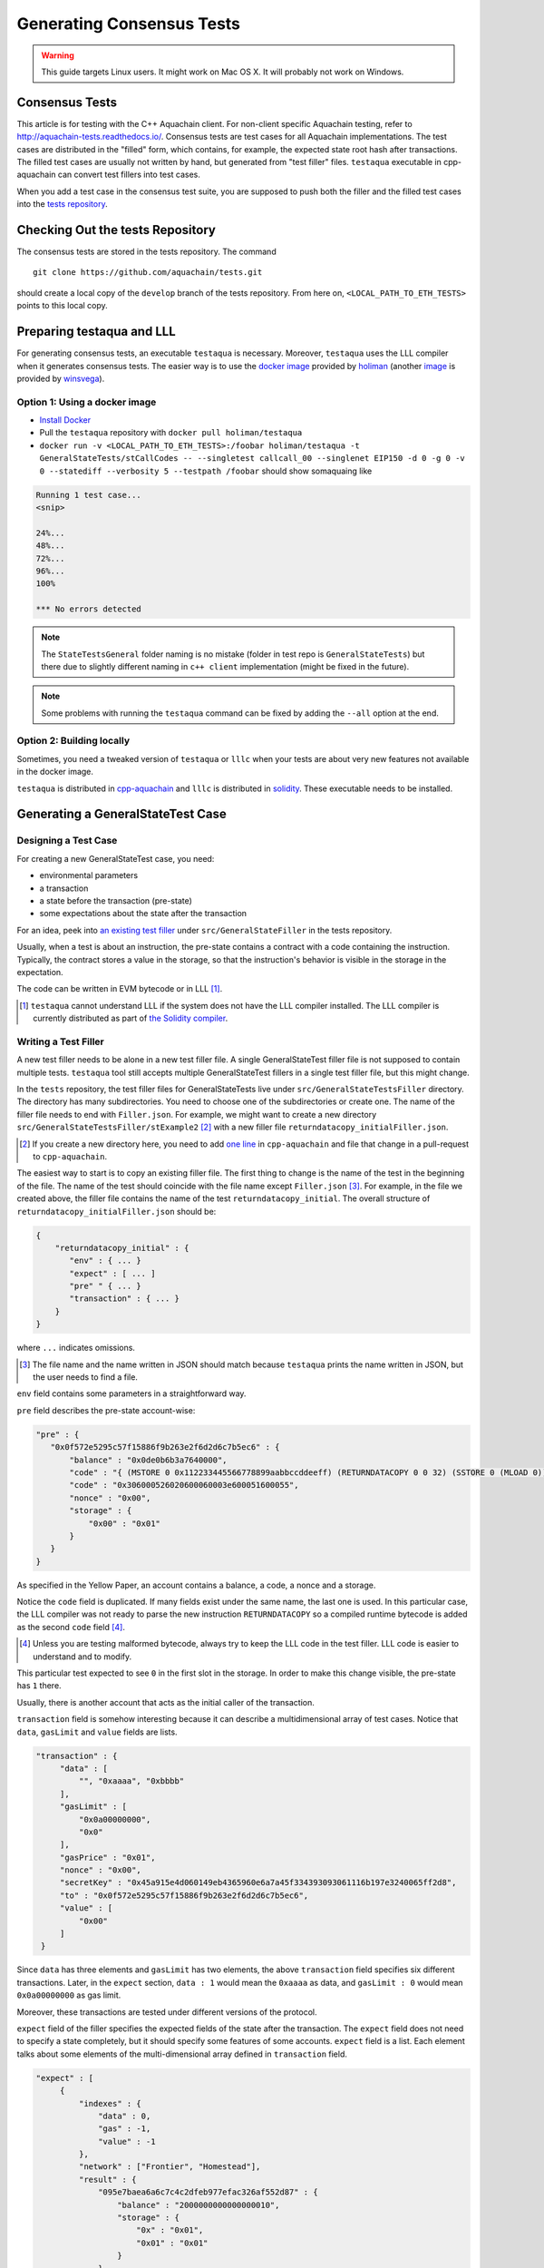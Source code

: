 ==========================
Generating Consensus Tests
==========================

.. warning:: This guide targets Linux users.  It might work on Mac OS X.  It will probably not work on Windows.

Consensus Tests
===============

This article is for testing with the C++ Aquachain client. For non-client specific
Aquachain testing, refer to http://aquachain-tests.readthedocs.io/. Consensus tests 
are test cases for all Aquachain implementations. The test cases are distributed 
in the "filled" form, which contains, for example, the expected state root hash after transactions.
The filled test cases are usually not written by hand, but generated from "test filler" files.
``testaqua`` executable in cpp-aquachain can convert test fillers into test cases.

When you add a test case in the consensus test suite, you are supposed to push both 
the filler and the filled test cases into the `tests repository`_.

.. _`tests repository`: https://github.com/aquachain/tests

Checking Out the tests Repository
=================================

The consensus tests are stored in the tests repository. The command

::

  git clone https://github.com/aquachain/tests.git

should create a local copy of the ``develop`` branch of the tests repository. 
From here on, ``<LOCAL_PATH_TO_ETH_TESTS>`` points to this local copy.

Preparing testaqua and LLL
=========================

For generating consensus tests, an executable ``testaqua`` is necessary.  Moreover, 
``testaqua`` uses the LLL compiler when it generates consensus tests. The easier way is 
to use the `docker image <https://hub.docker.com/r/holiman/testaqua/>`_ provided by 
holiman_ (another `image <https://hub.docker.com/r/winsvega/testaqua/>`_ is provided by winsvega_).

.. _holiman: https://github.com/holiman
.. _winsvega: https://github.com/winsvega

Option 1: Using a docker image
------------------------------

* `Install Docker`_
* Pull the ``testaqua`` repository with ``docker pull holiman/testaqua``
* ``docker run -v <LOCAL_PATH_TO_ETH_TESTS>:/foobar holiman/testaqua -t GeneralStateTests/stCallCodes -- --singletest callcall_00 --singlenet EIP150 -d 0 -g 0 -v 0 --statediff --verbosity 5 --testpath /foobar`` should show somaquaing like

.. code::

   Running 1 test case...
   <snip>

   24%...
   48%...
   72%...
   96%...
   100%

   *** No errors detected

.. note::
   The ``StateTestsGeneral`` folder naming is no mistake (folder in test repo is ``GeneralStateTests``)
   but there due to slightly different naming in ``c++ client`` implementation (might be fixed in the future). 

.. note::
   Some problems with running the ``testaqua`` command can be fixed by adding the ``--all`` option
   at the end.

.. _`install Docker`: https://www.docker.com/community-edition


Option 2: Building locally
--------------------------

Sometimes, you need a tweaked version of ``testaqua`` or ``lllc`` when your tests are about very new features not available in the docker image.

``testaqua`` is distributed in cpp-aquachain_ and ``lllc`` is distributed in solidity_.  These executable needs to be installed.

.. _cpp-aquachain: https://github.com/aquachain/cpp-aquachain

.. _solidity: https://github.com/aquachain/solidity

Generating a GeneralStateTest Case
==================================

Designing a Test Case
---------------------

For creating a new GeneralStateTest case, you need:

* environmental parameters
* a transaction
* a state before the transaction (pre-state)
* some expectations about the state after the transaction

For an idea, peek into `an existing test filler`_ under ``src/GeneralStateFiller`` in the tests repository.

.. _`an existing test filler`: https://github.com/aquachain/tests/blob/develop/src/GeneralStateTestsFiller/stExample/add11Filler.json

Usually, when a test is about an instruction, the pre-state contains a contract with
a code containing the instruction.  Typically, the contract stores a value in the storage,
so that the instruction's behavior is visible in the storage in the expectation.

The code can be written in EVM bytecode or in LLL [#]_.

.. [#] ``testaqua`` cannot understand LLL if the system does not have the LLL compiler installed.  The LLL compiler is currently distributed as part of `the Solidity compiler`_.

.. _`the Solidity compiler`: https://github.com/aquachain/solidity

Writing a Test Filler
---------------------

A new test filler needs to be alone in a new test filler file.  A single GeneralStateTest filler file is not supposed to contain multiple tests.  ``testaqua`` tool still accepts multiple GeneralStateTest fillers in a single test filler file, but this might change.

In the ``tests`` repository, the test filler files for GeneralStateTests live under ``src/GeneralStateTestsFiller`` directory.
The directory has many subdirectories.  You need to choose one of the subdirectories or create one.  The name of the filler file needs to end with ``Filler.json``.  For example, we might want to create a new directory ``src/GeneralStateTestsFiller/stExample2`` [#]_ with a new filler file ``returndatacopy_initialFiller.json``.

.. [#] If you create a new directory here, you need to add `one line`__ in ``cpp-aquachain`` and file that change in a pull-request to ``cpp-aquachain``.

__ editcpp_

The easiest way to start is to copy an existing filler file.  The first thing to change is the name of the test in the beginning of the file. The name of the test should coincide with the file name except ``Filler.json`` [#]_. For example, in the file we created above, the filler file contains the name of the test ``returndatacopy_initial``.  The overall structure of ``returndatacopy_initialFiller.json`` should be:

.. code::

   {
       "returndatacopy_initial" : {
          "env" : { ... }
          "expect" : [ ... ]
          "pre" " { ... }
          "transaction" : { ... }
       }
   }

where ``...`` indicates omissions.

.. [#] The file name and the name written in JSON should match because ``testaqua`` prints the name written in JSON, but the user needs to find a file.

``env`` field contains some parameters in a straightforward way.

``pre`` field describes the pre-state account-wise:

.. code::

     "pre" : {
        "0x0f572e5295c57f15886f9b263e2f6d2d6c7b5ec6" : {
            "balance" : "0x0de0b6b3a7640000",
            "code" : "{ (MSTORE 0 0x112233445566778899aabbccddeeff) (RETURNDATACOPY 0 0 32) (SSTORE 0 (MLOAD 0)) }",
            "code" : "0x306000526020600060003e600051600055",
            "nonce" : "0x00",
            "storage" : {
                "0x00" : "0x01"
            }
        }
     }


As specified in the Yellow Paper, an account contains a balance, a code, a nonce and a storage.

Notice the ``code`` field is duplicated.  If many fields exist under the same name, the last one is used.
In this particular case, the LLL compiler was not ready to parse the new instruction ``RETURNDATACOPY`` so a compiled runtime bytecode is added as the second ``code`` field [#]_.

.. [#] Unless you are testing malformed bytecode, always try to keep the LLL code in the test filler.  LLL code is easier to understand and to modify.

This particular test expected to see ``0`` in the first slot in the storage.  In order to make this change visible, the pre-state has ``1`` there.

Usually, there is another account that acts as the initial caller of the transaction.

``transaction`` field is somehow interesting because it can describe a multidimensional array of test cases.  Notice that ``data``, ``gasLimit`` and ``value`` fields are lists.

.. code::

   "transaction" : {
        "data" : [
            "", "0xaaaa", "0xbbbb"
        ],
        "gasLimit" : [
            "0x0a00000000",
            "0x0"
        ],
        "gasPrice" : "0x01",
        "nonce" : "0x00",
        "secretKey" : "0x45a915e4d060149eb4365960e6a7a45f334393093061116b197e3240065ff2d8",
        "to" : "0x0f572e5295c57f15886f9b263e2f6d2d6c7b5ec6",
        "value" : [
            "0x00"
        ]
    }

Since ``data`` has three elements and ``gasLimit`` has two elements, the above ``transaction`` field specifies six different transactions.  Later, in the ``expect`` section, ``data : 1`` would mean the ``0xaaaa`` as data, and ``gasLimit : 0`` would mean ``0x0a00000000`` as gas limit.

Moreover, these transactions are tested under different versions of the protocol.

``expect`` field of the filler specifies the expected fields of the state after the transaction.  The ``expect`` field does not need to specify a state completely, but it should specify some features of some accounts.  ``expect`` field is a list.  Each element talks about some elements of the multi-dimensional array defined in ``transaction`` field.

.. code::

   "expect" : [
        {
            "indexes" : {
                "data" : 0,
                "gas" : -1,
                "value" : -1
            },
            "network" : ["Frontier", "Homestead"],
            "result" : {
                "095e7baea6a6c7c4c2dfeb977efac326af552d87" : {
                    "balance" : "2000000000000000010",
                    "storage" : {
                        "0x" : "0x01",
                        "0x01" : "0x01"
                    }
                },
                "2adc25665018aa1fe0e6bc666dac8fc2697ff9ba" : {
                    "balance" : "20663"
                },
                "a94f5374fce5edbc8e2a8697c15331677e6ebf0b" : {
                    "balance" : "99979327",
                    "nonce" : "1"
                }
            }
        },
        {
            "indexes" : {
                "data" : 1,
                "gas" : -1,
                "value" : -1
            },
        ...
        }
    ]

``indexes`` field specifies a subset of the transactions.  ``-1`` means "whichever".  ``"data" : 0`` points to the first element in the ``data`` field in ``transaction``.

``network`` field is somehow similar.  It specifies the versions of the protocol for which the expectation applies.  For expectations common to all versions, say ``"network" : ALL``.

Filling the Test
----------------

The test filler file is not for consumption.  The filler file needs to be filled into a test.  ``testaqua`` has the ability to compute the post-state from the test filler, and produce the test.  The advantage of the filled test is that it can catch any post-state difference between clients.

.. _editcpp:

First, if you created a new subdirectory for the filler, you need to edit the source of ``cpp-aquachain`` so that ``testaqua`` recognizes the new subdirectory.  The file to edit is `cpp-aquachain/blob/develop/test/tools/jsontests/StateTests.cpp`_, which lists the names of the subdirectories scanned for GeneralStateTest filters.

.. _`cpp-aquachain/blob/develop/test/tools/jsontests/StateTests.cpp`: https://github.com/aquachain/cpp-aquachain/blob/develop/test/tools/jsontests/StateTests.cpp

After building ``testaqua``, you are ready to fill the test.

.. code:: bash

   ETHEREUM_TEST_PATH="<LOCAL_PATH_TO_ETH_TESTS>" test/testaqua -t GeneralStateTests/stExample2 -- --filltests --checkstate

where the environmental variable ``ETHEREUM_TEST_PATH`` should point to the directory where ``tests`` repository is checked out.  ``stExample2`` should be replaced with the name of the subdirectory you are working on.  ``--filltests`` option tells ``testaqua`` to fill tests.  ``--checkstate`` tells ``testaqua`` to check the final states against the ``expect`` fields.

Depending on your shell, there are various ways to set up ``ETHEREUM_TEST_PATH`` environment variable.  For example, adding ``export ETHEREUM_TEST_PATH=/path/to/tests`` to ``~/.bashrc`` might work for ``bash`` users.

``testaqua`` with ``--filltests`` fills every test filler it finds. The command might modify existing test cases. After running ``testaqua`` with ``--filltests``, try running ``git status`` in the ``tests`` directory. If ``git status`` indicates changes in unexpected files, that is an indication that the behavior of ``cpp-aquachain`` changed unexpectedly.

.. note::
   If ``testaqua`` is looking for tests in the ``../../test/jsontests`` directory, 
   you have probably not specified the ``--testpath`` option.

Trying the Filled Test
----------------------

Trying the Filled Test Locally
++++++++++++++++++++++++++++++

For trying the filled test, in ``cpp-aquachain/build`` directory, run

.. code:: bash

   ETHEREUM_TEST_PATH="../../tests" test/testaqua -t GeneralStateTests/stExample2

Trying the Filled Test in Travis CI
+++++++++++++++++++++++++++++++++++

Moreover, for trying the filled test in ``Travis CI`` for ``aquachain/cpp-aquachain``, the new test cases need to exist in a branch in ``aquachain/tests``.   For this, ask somebody with a push permission to ``aquachain/tests``.

After that, enter ``cpp-aquachain/test/jsontests`` directory, and checkout the branch in ``aquachain/tests``.  Then go back to ``cpp-aquachain`` directory and perform ``git add test/jsontests`` followed by ``git commit``.

When you file this commit as a pull-request_ to ``aquachain/cpp-aquachain``, Travis CI should try the newly filled tests.

.. pull-request_: https://help.github.com/articles/creating-a-pull-request-from-a-fork/

git commit
----------

After these are successful, the filler file and the filled test should be added to the ``tests`` repository. File these as a pullrequest.

If changes in the cpp-client were necessary, also file a pull-request there.


Advanced: Converting a GeneralStateTest Case into a BlockchainTest Case
=======================================================================

In the tests repository, each GeneralStateTest is eventually translated into a BlockchainTest.  This can be done by the following sequence of commands.

.. code::

  ETHEREUM_TEST_PATH="../../tests" test/testaqua -t GeneralStateTests/stExample2 -- --filltests --fillchain --checkstate

followed by

.. code::

  ETHEREUM_TEST_PATH="../../tests" test/testaqua -t GeneralStateTests/stExample2 -- --filltests --checkstate

The second command is necessary because the first command modifies the GeneralStateTests in an undesired way.

After these two commands,
* ``git status`` to check if any GeneralStateTest has changed.  If yes, revert the changes, and follow section _`Trying the Filled Test Locally`.  That will probably reveail an error that you need to debug.
* ``git add`` to add only the desired BlockchainTests.  Not all modified BlockchainTests are valuable because, when you run ``--fillchain`` twice, the two invocations always produce different BlockchainTests even there are no changes in the source.

Advanced: When testaqua Takes Too Much Time
==========================================

Sometimes, especially when you are running BlockchainTests, ``testaqua`` takes a lot of time.

This happens when the GeneralTest fillers contain wrong parameters.  The ``"env"`` field should contain:

.. code::

     "currentCoinbase" : <an address>,
     "currentDifficulty" : "0x020000",
     "currentGasLimit" : <anything < 2**63-1 but make sure the transaction does not hit>,
     "currentNumber" : "1",
     "currentTimestamp" : "1000",

``testaqua`` has options to run tests selectively:

* ``--singletest callcall_00`` runs only one test of the name ``callcall_00``.
* ``--singlenet EIP150`` runs tests only using one version of the protocol.
* ``-d 0`` runs tests only on the first element in the ``data`` array of GeneralStateTest.
* ``-g 0`` runs tests only on the first element in the ``gas`` array of GeneralStateTest.
* ``-v 0`` runs tests only on the first element in the ``value`` array of GeneralStateTest.

``--singletest`` option removes skipped tests from the final test file, when ``testaqua`` is filling a BlockchainTest.

Advanced: Generating a BlockchainTest Case
==========================================

(To be described.)
